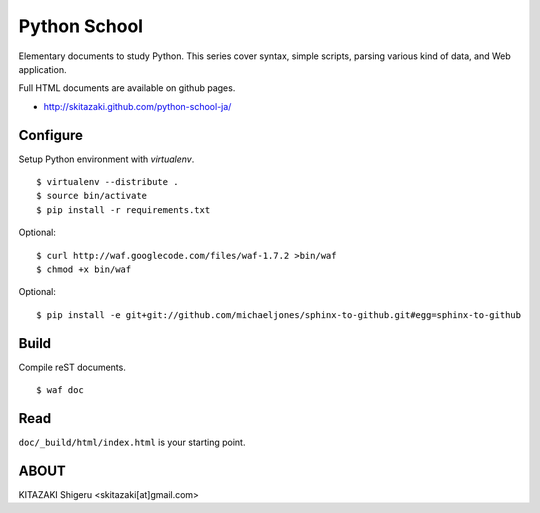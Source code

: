Python School
=============
Elementary documents to study Python.
This series cover syntax, simple scripts, parsing various kind of data, and Web application.

Full HTML documents are available on github pages.

* http://skitazaki.github.com/python-school-ja/

Configure
---------
Setup Python environment with `virtualenv`. ::

    $ virtualenv --distribute .
    $ source bin/activate
    $ pip install -r requirements.txt

Optional::

    $ curl http://waf.googlecode.com/files/waf-1.7.2 >bin/waf
    $ chmod +x bin/waf

Optional::

    $ pip install -e git+git://github.com/michaeljones/sphinx-to-github.git#egg=sphinx-to-github

Build
-----
Compile reST documents. ::

    $ waf doc

Read
----
``doc/_build/html/index.html`` is your starting point.


ABOUT
-----
KITAZAKI Shigeru <skitazaki[at]gmail.com>


